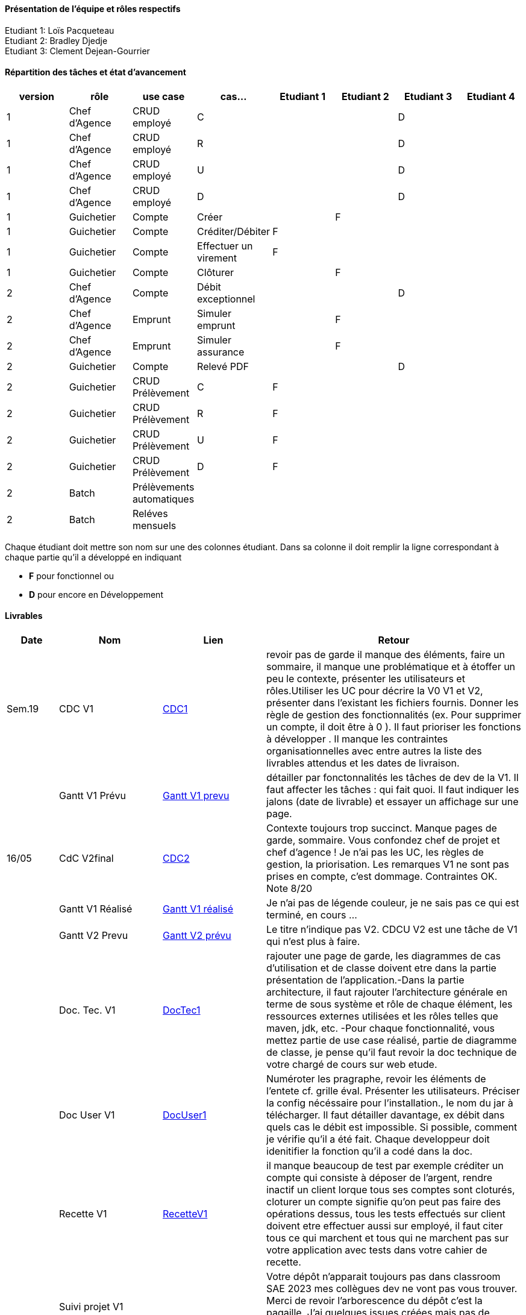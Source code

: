 ==== Présentation de l'équipe et rôles respectifs
Etudiant 1: Loïs Pacqueteau +
Etudiant 2: Bradley Djedje +
Etudiant 3: Clement Dejean-Gourrier +

==== Répartition des tâches et état d'avancement
[options="header,footer"]
|=======================
|version|rôle     |use case   |cas...                 |   Etudiant 1 | Etudiant 2  |   Etudiant 3 | Etudiant 4
|1    |Chef d’Agence    |CRUD employé  |C| | | D|
|1    |Chef d’Agence    |CRUD employé  |R| | | D|
|1    |Chef d’Agence |CRUD employé  |U| | | D|
|1    |Chef d’Agence   |CRUD employé  |D| | | D|
|1    |Guichetier     | Compte | Créer|| F| | 
|1    |Guichetier     | Compte | Créditer/Débiter|F| | | 
|1    |Guichetier     | Compte | Effectuer un virement|F| | | 
|1    |Guichetier     | Compte | Clôturer||F| | 
|2    |Chef d’Agence     | Compte | Débit exceptionnel|| |D| 
|2    |Chef d’Agence     | Emprunt | Simuler emprunt||F | | 
|2    |Chef d’Agence     | Emprunt | Simuler assurance| | F| | 
|2    |Guichetier     | Compte | Relevé PDF|| |D | 
|2    |Guichetier     | CRUD Prélèvement | C|F| | | 
|2    |Guichetier     | CRUD Prélèvement | R|F| | | 
|2    |Guichetier     | CRUD Prélèvement | U|F| | | 
|2    |Guichetier     | CRUD Prélèvement | D|F| | | 
|2    |Batch     | Prélèvements automatiques | || | | 
|2    |Batch     | Reléves mensuels | || | | 

|=======================


Chaque étudiant doit mettre son nom sur une des colonnes étudiant.
Dans sa colonne il doit remplir la ligne correspondant à chaque partie qu'il a développé en indiquant

*	*F* pour fonctionnel ou
*	*D* pour encore en Développement

==== Livrables

[cols="1,2,2,5",options=header]
|===
| Date    | Nom         |  Lien                             | Retour
| Sem.19  | CDC V1      | https://github.com/IUT-Blagnac/sae2023-bank-2b4/blob/main/Documentation/cahier_des_charge.adoc[CDC1] |revoir pas de garde il manque des éléments, faire un sommaire,  il manque une problématique et à étoffer un peu le contexte,  présenter les utilisateurs et rôles.Utiliser les UC pour décrire la V0 V1 et V2,  présenter dans l'existant les fichiers fournis. Donner les règle de gestion des fonctionnalités (ex. Pour supprimer un compte, il doit être à 0 ).  Il faut prioriser les fonctions à développer . Il manque les contraintes organisationnelles avec entre autres la liste des livrables attendus et les dates de livraison.           
|         |Gantt V1 Prévu| https://github.com/IUT-Blagnac/sae2023-bank-2b4/blob/main/Documentation/GantSAE.pdf[Gantt V1 prevu] |détailler par fonctonnalités les tâches de dev de la V1. Il faut affecter les tâches : qui fait quoi. Il faut indiquer les jalons (date de livrable) et essayer un affichage sur une page.
| 16/05  | CdC V2final| https://github.com/IUT-Blagnac/sae2023-bank-2b4/blob/main/Documentation/cahier_des_charge.adoc[CDC2]  |  Contexte toujours trop succinct. Manque pages de garde, sommaire. Vous confondez chef de projet et chef d'agence ! Je n'ai pas les UC, les règles de gestion, la priorisation. Les remarques V1 ne sont pas prises en compte, c'est dommage. Contraintes OK. Note 8/20
|         | Gantt V1 Réalisé |https://github.com/IUT-Blagnac/sae2023-bank-2b4/blob/main/Documentation/Gant-V1-Lois_Bradley_Clement.pdf[Gantt V1 réalisé] |     Je n'ai pas de légende couleur, je ne sais pas ce qui est terminé, en cours ...
|         | Gantt V2 Prevu| https://github.com/IUT-Blagnac/sae2023-bank-2b4/blob/main/Documentation/GantV2-Lois_Bradley_Clement.pdf[Gantt V2 prévu] |     Le titre n'indique pas V2. CDCU V2 est une tâche de V1 qui n'est plus à faire.
|         | Doc. Tec. V1 |https://github.com/IUT-Blagnac/sae2023-bank-2b4/blob/main/Documentation/doc_techV1.adoc[DocTec1] |  rajouter une page de garde, les diagrammes de cas d'utilisation et de classe doivent etre dans la partie présentation de l'application.-Dans la partie architecture, il faut rajouter l'architecture générale en terme de sous système et rôle de chaque élément, les ressources externes utilisées et les rôles telles que maven, jdk, etc. -Pour chaque fonctionnalité, vous mettez partie de use case réalisé, partie de diagramme de classe, je pense qu'il faut revoir la doc technique de votre chargé de cours sur web etude.
|         | Doc User V1    |  https://github.com/IUT-Blagnac/sae2023-bank-2b4/blob/main/Documentation/Doc_Utilisateur_V1.adoc[DocUser1]        | Numéroter les pragraphe, revoir les éléments de l'entete cf. grille éval. Présenter les utilisateurs. Préciser la config nécéssaire pour l'installation., le nom du jar à télécharger. Il faut détailler davantage, ex débit dans quels cas le débit est impossible. Si possible, comment je vérifie qu'il a été fait. Chaque developpeur doit idenitifier la fonction qu'il a codé dans la doc.
|         | Recette V1  |https://github.com/IUT-Blagnac/sae2023-bank-2b4/blob/main/Documentation/Cahier_De_Recette_V1.adoc[RecetteV1]| il manque beaucoup de test par exemple créditer un compte qui consiste à déposer de l'argent, rendre inactif un client lorque tous ses comptes sont cloturés, cloturer un compte signifie qu'on peut pas faire des opérations dessus, tous les tests effectués sur client doivent etre effectuer aussi sur employé, il faut citer tous ce qui marchent et tous qui ne marchent pas sur votre application  avec tests dans  votre cahier de recette.
|         | Suivi projet V1|   | Votre dépôt n'apparait toujours pas dans classroom SAE 2023 mes collègues dev ne vont pas vous trouver. Merci de revoir l'arborescence du dépôt c'est la pagaille. J'ai quelques issues créées mais pas de projet.Il manque les issues V2.Le tableau dans le readme n'est pas complété pour V2.
| 26/05   | Gantt V2  réalisé    |       | 
|         | Doc. Util. V2 |         |         
|         | Doc. Tec. V2 |https://github.com/IUT-Blagnac/sae2023-bank-2b4/blob/main/Documentation/doc_techV2.adoc[DocTecV2]  |     
|         | Code V2    |                     | 
|         | Recette V2 |                      | 
|         | `jar` projet |    | 

|===
